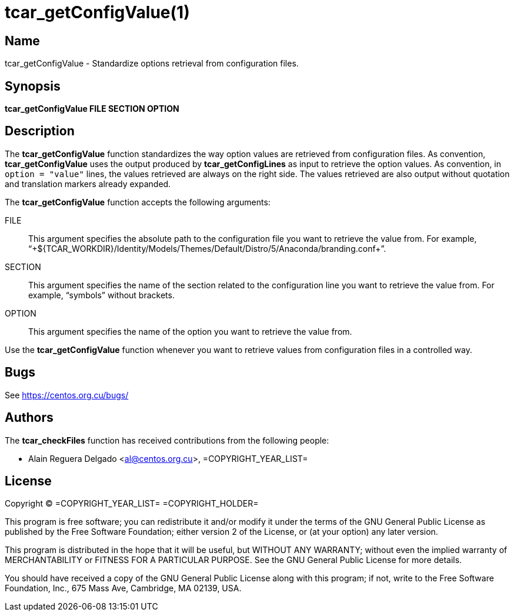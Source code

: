 tcar_getConfigValue(1)
======================

== Name

tcar_getConfigValue - Standardize options retrieval from configuration
files.

== Synopsis

*tcar_getConfigValue FILE SECTION OPTION*

== Description

The *tcar_getConfigValue* function standardizes the way option values
are retrieved from configuration files. As convention,
*tcar_getConfigValue* uses the output produced by
*tcar_getConfigLines* as input to retrieve the option values. As
convention, in +option = "value"+ lines, the values retrieved are
always on the right side. The values retrieved are also output without
quotation and translation markers already expanded.

The *tcar_getConfigValue* function accepts the
following arguments:

FILE::
    This argument specifies the absolute path to the configuration
    file you want to retrieve the value from. For example,
    ``+${TCAR_WORKDIR}/Identity/Models/Themes/Default/Distro/5/Anaconda/branding.conf+''.

SECTION::
    This argument specifies the name of the section related to the
    configuration line you want to retrieve the value from. For
    example, ``symbols'' without brackets.

OPTION::
    This argument specifies the name of the option you want to
    retrieve the value from.

Use the *tcar_getConfigValue* function whenever you want to retrieve
values from configuration files in a controlled way.

== Bugs

See https://centos.org.cu/bugs/

== Authors

The *tcar_checkFiles* function has received contributions from the
following people:

- Alain Reguera Delgado <al@centos.org.cu>, =COPYRIGHT_YEAR_LIST=

== License

Copyright (C) =COPYRIGHT_YEAR_LIST= =COPYRIGHT_HOLDER=

This program is free software; you can redistribute it and/or modify
it under the terms of the GNU General Public License as published by
the Free Software Foundation; either version 2 of the License, or (at
your option) any later version.

This program is distributed in the hope that it will be useful, but
WITHOUT ANY WARRANTY; without even the implied warranty of
MERCHANTABILITY or FITNESS FOR A PARTICULAR PURPOSE.  See the GNU
General Public License for more details.

You should have received a copy of the GNU General Public License
along with this program; if not, write to the Free Software
Foundation, Inc., 675 Mass Ave, Cambridge, MA 02139, USA.

// vim: set syntax=asciidoc:
